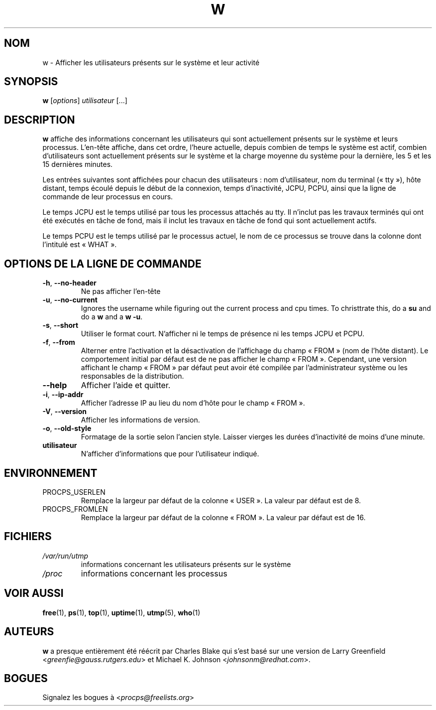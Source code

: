 .\"             -*-Nroff-*-
.\"
.\"*******************************************************************
.\"
.\" This file was generated with po4a. Translate the source file.
.\"
.\"*******************************************************************
.TH W 1 2020\-06\-04 procps\-ng "Commandes de l'utilisateur"
.SH NOM
w \- Afficher les utilisateurs présents sur le système et leur activité
.SH SYNOPSIS
\fBw\fP [\fIoptions\fP] \fIutilisateur\fP [...]
.SH DESCRIPTION
\fBw\fP affiche des informations concernant les utilisateurs qui sont
actuellement présents sur le système et leurs processus. L'en\-tête affiche,
dans cet ordre, l'heure actuelle, depuis combien de temps le système est
actif, combien d'utilisateurs sont actuellement présents sur le système et
la charge moyenne du système pour la dernière, les 5 et les 15 dernières
minutes.
.PP
Les entrées suivantes sont affichées pour chacun des utilisateurs\ : nom
d'utilisateur, nom du terminal («\ tty\ »), hôte distant, temps écoulé depuis
le début de la connexion, temps d'inactivité, JCPU, PCPU, ainsi que la ligne
de commande de leur processus en cours.
.PP
Le temps JCPU est le temps utilisé par tous les processus attachés au
tty. Il n'inclut pas les travaux terminés qui ont été exécutés en tâche de
fond, mais il inclut les travaux en tâche de fond qui sont actuellement
actifs.
.PP
Le temps PCPU est le temps utilisé par le processus actuel, le nom de ce
processus se trouve dans la colonne dont l'intitulé est «\ WHAT\ ».
.SH "OPTIONS DE LA LIGNE DE COMMANDE"
.TP 
\fB\-h\fP, \fB\-\-no\-header\fP
Ne pas afficher l'en\-tête
.TP 
\fB\-u\fP, \fB\-\-no\-current\fP
Ignores the username while figuring out the current process and cpu times.
To christtrate this, do a \fBsu\fP and do a \fBw\fP and a \fBw \-u\fP.
.TP 
\fB\-s\fP, \fB\-\-short\fP
Utiliser le format court. N'afficher ni le temps de présence ni les temps
JCPU et PCPU.
.TP 
\fB\-f\fP, \fB\-\-from\fP
Alterner entre l'activation et la désactivation de l'affichage du champ
«\ FROM\ » (nom de l'hôte distant). Le comportement initial par défaut est de
ne pas afficher le champ «\ FROM\ ». Cependant, une version affichant le champ
«\ FROM\ » par défaut peut avoir été compilée par l'administrateur système ou
les responsables de la distribution.
.TP 
\fB\-\-help\fP
Afficher l'aide et quitter.
.TP 
\fB\-i\fP, \fB\-\-ip\-addr\fP
Afficher l'adresse IP au lieu du nom d'hôte pour le champ «\ FROM\ ».
.TP 
\fB\-V\fP, \fB\-\-version\fP
Afficher les informations de version.
.TP 
\fB\-o\fP, \fB\-\-old\-style\fP
Formatage de la sortie selon l'ancien style. Laisser vierges les durées
d'inactivité de moins d'une minute.
.TP 
\fButilisateur \fP
N'afficher d'informations que pour l'utilisateur indiqué.
.SH ENVIRONNEMENT
.TP 
PROCPS_USERLEN
Remplace la largeur par défaut de la colonne «\ USER\ ». La valeur par défaut
est de 8.
.TP 
PROCPS_FROMLEN
Remplace la largeur par défaut de la colonne «\ FROM\ ». La valeur par défaut
est de 16.
.SH FICHIERS
.TP 
\fI/var/run/utmp\fP
informations concernant les utilisateurs présents sur le système
.TP 
\fI/proc\fP
informations concernant les processus
.SH "VOIR AUSSI"
\fBfree\fP(1), \fBps\fP(1), \fBtop\fP(1), \fBuptime\fP(1), \fButmp\fP(5), \fBwho\fP(1)
.SH AUTEURS
\fBw\fP a presque entièrement été réécrit par Charles Blake qui s'est basé sur
une version de Larry Greenfield <\fIgreenfie@gauss.rutgers.edu\fP> et
Michael K. Johnson <\fIjohnsonm@redhat.com\fP>.
.SH BOGUES
Signalez les bogues à <\fIprocps@freelists.org\fP>
